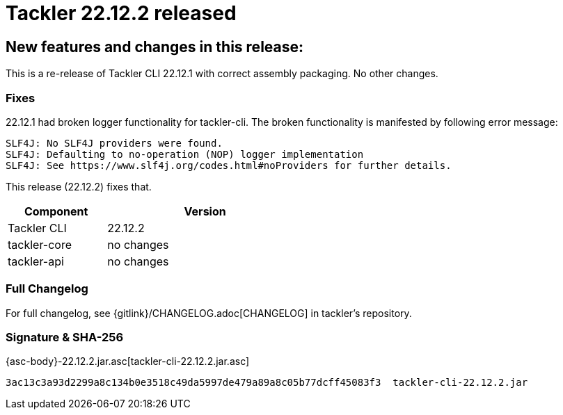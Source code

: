 = Tackler 22.12.2 released
:page-date: 2022-12-29 20:30:00 +0200
:page-author: 35vlg84
:page-version: 22.12.2
:page-category: release


== New features and changes in this release:

This is a re-release of Tackler CLI 22.12.1 with correct assembly packaging. No other changes.


=== Fixes

22.12.1 had broken logger functionality for tackler-cli.
The broken functionality is manifested by following error message:
....
SLF4J: No SLF4J providers were found.
SLF4J: Defaulting to no-operation (NOP) logger implementation
SLF4J: See https://www.slf4j.org/codes.html#noProviders for further details.
....

This release (22.12.2) fixes that.

[cols="1,2",width=50%]
|===
|Component | Version

|Tackler CLI  | 22.12.2
|tackler-core | no changes
|tackler-api  | no changes
|===


=== Full Changelog

For full changelog, see {gitlink}/CHANGELOG.adoc[CHANGELOG] in tackler's repository.


=== Signature & SHA-256

{asc-body}-22.12.2.jar.asc[tackler-cli-22.12.2.jar.asc]

----
3ac13c3a93d2299a8c134b0e3518c49da5997de479a89a8c05b77dcff45083f3  tackler-cli-22.12.2.jar
----
